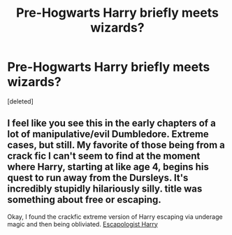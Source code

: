#+TITLE: Pre-Hogwarts Harry briefly meets wizards?

* Pre-Hogwarts Harry briefly meets wizards?
:PROPERTIES:
:Score: 6
:DateUnix: 1430787426.0
:DateShort: 2015-May-05
:FlairText: Request
:END:
[deleted]


** I feel like you see this in the early chapters of a lot of manipulative/evil Dumbledore. Extreme cases, but still. My favorite of those being from a crack fic I can't seem to find at the moment where Harry, starting at like age 4, begins his quest to run away from the Dursleys. It's incredibly stupidly hilariously silly. title was something about free or escaping.

Okay, I found the crackfic extreme version of Harry escaping via underage magic and then being obliviated. [[https://www.fanfiction.net/s/9469775/1/Escapologist-Harry][Escapologist Harry]]
:PROPERTIES:
:Author: Ruljinn
:Score: 2
:DateUnix: 1430835937.0
:DateShort: 2015-May-05
:END:
